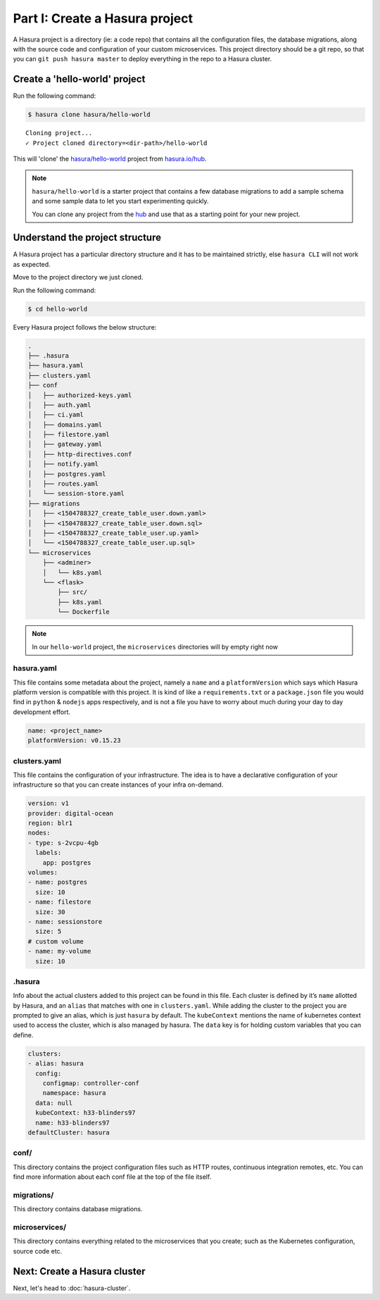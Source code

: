 Part I: Create a Hasura project
===============================

A Hasura project is a directory (ie: a code repo) that contains all the configuration files, the database
migrations, along with the source code and configuration of your custom microservices. This project directory should be
a git repo, so that you can ``git push hasura master`` to deploy everything in the repo to a Hasura cluster.


Create a 'hello-world' project
------------------------------

Run the following command:

.. code-block:: bash

   $ hasura clone hasura/hello-world

::

   Cloning project...
   ✓ Project cloned directory=<dir-path>/hello-world


This will 'clone' the `hasura/hello-world <https://hasura.io/hub/projects/hasura/hello-world>`_ project from
`hasura.io/hub <https://hasura.io/hub>`_.

.. admonition:: Note

   ``hasura/hello-world`` is a starter project that contains a few database migrations to add a sample schema and
   some sample data to let you start experimenting quickly.

   You can clone any project from the `hub <https://hasura.io/hub>`_ and use that as a starting point for your new project.

Understand the project structure
--------------------------------
A Hasura project has a particular directory structure and it has to be maintained strictly, else ``hasura CLI`` will not work
as expected.

Move to the project directory we just cloned.

Run the following command:

.. code-block:: bash

   $ cd hello-world


Every Hasura project follows the below structure:

.. code-block:: bash

   .
   ├── .hasura
   ├── hasura.yaml
   ├── clusters.yaml
   ├── conf
   │   ├── authorized-keys.yaml
   │   ├── auth.yaml
   │   ├── ci.yaml
   │   ├── domains.yaml
   │   ├── filestore.yaml
   │   ├── gateway.yaml
   │   ├── http-directives.conf
   │   ├── notify.yaml
   │   ├── postgres.yaml
   │   ├── routes.yaml
   │   └── session-store.yaml
   ├── migrations
   │   ├── <1504788327_create_table_user.down.yaml>
   │   ├── <1504788327_create_table_user.down.sql>
   │   ├── <1504788327_create_table_user.up.yaml>
   │   └── <1504788327_create_table_user.up.sql>
   └── microservices
       ├── <adminer>
       │   └── k8s.yaml
       └── <flask>
           ├── src/
           ├── k8s.yaml
           └── Dockerfile

.. note::

   In our ``hello-world`` project, the ``microservices`` directories will by empty right now

hasura.yaml
^^^^^^^^^^^

This file contains some metadata about the project, namely a ``name`` and a ``platformVersion`` which says which Hasura platform
version is compatible with this project. It is kind of like a ``requirements.txt`` or a ``package.json`` file you would
find in ``python`` & ``nodejs`` apps respectively, and is not a file you have to worry about much during your day to day
development effort.

.. code-block:: yaml

  name: <project_name>
  platformVersion: v0.15.23

clusters.yaml
^^^^^^^^^^^^^

This file contains the configuration of your infrastructure. The idea is to have a declarative configuration of your
infrastructure so that you can create instances of your infra on-demand.

.. code-block:: yaml

   version: v1
   provider: digital-ocean
   region: blr1
   nodes:
   - type: s-2vcpu-4gb
     labels:
       app: postgres
   volumes:
   - name: postgres
     size: 10
   - name: filestore
     size: 30
   - name: sessionstore
     size: 5
   # custom volume
   - name: my-volume
     size: 10

.hasura
^^^^^^^

Info about the actual clusters added to this project can be found in this file. Each cluster is defined by it’s ``name``
allotted by Hasura, and an ``alias`` that matches with one in ``clusters.yaml``. While adding the cluster to the project
you are prompted to give an alias, which is just ``hasura`` by default.
The ``kubeContext`` mentions the name of kubernetes context used to access the cluster, which is also managed by hasura.
The ``data`` key is for holding custom variables that you can define.

.. code-block:: yaml

   clusters:
   - alias: hasura
     config:
       configmap: controller-conf
       namespace: hasura
     data: null
     kubeContext: h33-blinders97
     name: h33-blinders97
   defaultCluster: hasura

conf/
^^^^^

This directory contains the project configuration files such as HTTP routes, continuous integration remotes, etc. You
can find more information about each conf file at the top of the file itself.


migrations/
^^^^^^^^^^^

This directory contains database migrations.

microservices/
^^^^^^^^^^^^^^

This directory contains everything related to the microservices that you create; such as the Kubernetes configuration,
source code etc.


Next: Create a Hasura cluster
-----------------------------

Next, let's head to :doc:`hasura-cluster`.
